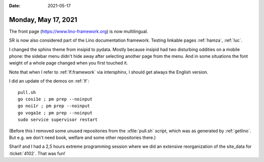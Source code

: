 :date: 2021-05-17

====================
Monday, May 17, 2021
====================

The front page (https://www.lino-framework.org) is now multilingual.

SR is now also considered part of the Lino documentation framework.
Testing linkable pages :ref:`hamza`, :ref:`luc`.

I changed the sphinx theme from insipid to pydata. Mostly because insipid had
two disturbing oddities on a mobile phone: the sidebar menu didn't hide away
after selecting another page from the menu. And in some situations the font
weight of a whole page changed when you first touched it.

.. raw:: html

    <iframe width="560" height="315"
      src="https://luc.lino-framework.org/blog/2021/insipid-theme-problem-Screenrecorder-2021-05-12-06-48-19-410.mp4" 
      frameborder="0" allowfullscreen></iframe>



Note that when I refer to :ref:`lf.framework` via intersphinx, I should get
always the English version.


I did an update of the demos on :ref:`lf`::

  pull.sh
  go cosi1e ; pm prep --noinput
  go noi1r ; pm prep --noinput
  go voga1e ; pm prep --noinput
  sudo service supervisor restart

(Before this I removed some unused repositories from the :xfile:`pull.sh` script,
which was as generated by :ref:`getlino`. But e.g. we don't need book, welfare
and some other repositories there.)

Sharif and I had a 2,5 hours extreme programming session where we did an
extensive reorganization of the site_data for :ticket:`4102`. That was fun!
